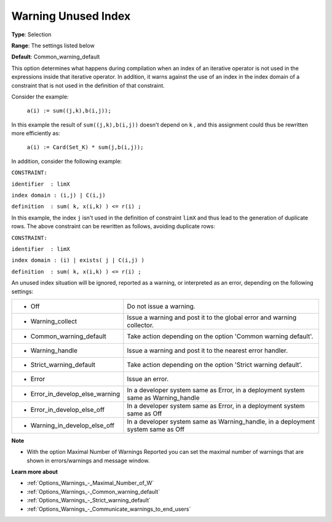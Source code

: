 

.. _Options_Compilation_-_Warning_unused_index:


Warning Unused Index
====================



**Type**:	Selection	

**Range**:	The settings listed below	

**Default**:	Common_warning_default		



This option determines what happens during compilation when an index of an iterative operator is not used in the expressions inside that iterative operator. In addition, it warns against the use of an index in the index domain of a constraint that is not used in the definition of that constraint.



Consider the example:



	``a(i) := sum((j,k),b(i,j));`` 



In this example the result of ``sum((j,k),b(i,j))``  doesn't depend on ``k`` , and this assignment could thus be rewritten more efficiently as:



	``a(i) := Card(Set_K) * sum(j,b(i,j));`` 



In addition, consider the following example:



``CONSTRAINT:`` 

``identifier  : limX`` 

``index domain : (i,j) | C(i,j)`` 

``definition  : sum( k, x(i,k) ) <= r(i) ;`` 



In this example, the index ``j``  isn't used in the definition of constraint ``limX``  and thus lead to the generation of duplicate rows. The above constraint can be rewritten as follows, avoiding duplicate rows:



``CONSTRAINT:`` 

``identifier  : limX`` 

``index domain : (i) | exists( j | C(i,j) )`` 

``definition  : sum( k, x(i,k) ) <= r(i) ;`` 



An unused index situation will be ignored, reported as a warning, or interpreted as an error, depending on the following settings:




.. list-table::

   * - *	Off	
     - Do not issue a warning.
   * - *	Warning_collect
     - Issue a warning and post it to the global error and warning collector.
   * - *	Common_warning_default
     - Take action depending on the option 'Common warning default'.
   * - *	Warning_handle
     - Issue a warning and post it to the nearest error handler.
   * - *	Strict_warning_default
     - Take action depending on the option 'Strict warning default'.
   * - *	Error
     - Issue an error.
   * - *	Error_in_develop_else_warning
     - In a developer system same as Error, in a deployment system same as Warning_handle
   * - *	Error_in_develop_else_off
     - In a developer system same as Error, in a deployment system same as Off
   * - *	Warning_in_develop_else_off
     - In a developer system same as Warning_handle, in a deployment system same as Off




**Note** 

*	With the option Maximal Number of Warnings Reported you can set the maximal number of warnings that are shown in errors/warnings and message window.




**Learn more about** 

*	:ref:`Options_Warnings_-_Maximal_Number_of_W` 
*	:ref:`Options_Warnings_-_Common_warning_default` 
*	:ref:`Options_Warnings_-_Strict_warning_default` 
*	:ref:`Options_Warnings_-_Communicate_warnings_to_end_users` 






